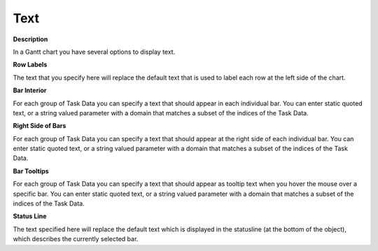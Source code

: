 

.. _Gantt-Chart_Gantt_Chart_Properties_-_Text:


Text
====

**Description** 

In a Gantt chart you have several options to display text.



**Row Labels** 

The text that you specify here will replace the default text that is used to label each row at the left side of the chart.



**Bar Interior** 

For each group of Task Data you can specify a text that should appear in each individual bar. You can enter static quoted text, or a string valued parameter with a domain that matches a subset of the indices of the Task Data.



**Right Side of Bars** 

For each group of Task Data you can specify a text that should appear at the right side of each individual bar. You can enter static quoted text, or a string valued parameter with a domain that matches a subset of the indices of the Task Data.



**Bar Tooltips** 

For each group of Task Data you can specify a text that should appear as tooltip text when you hover the mouse over a specific bar. You can enter static quoted text, or a string valued parameter with a domain that matches a subset of the indices of the Task Data.



**Status Line** 

The text specified here will replace the default text which is displayed in the statusline (at the bottom of the object), which describes the currently selected bar.



